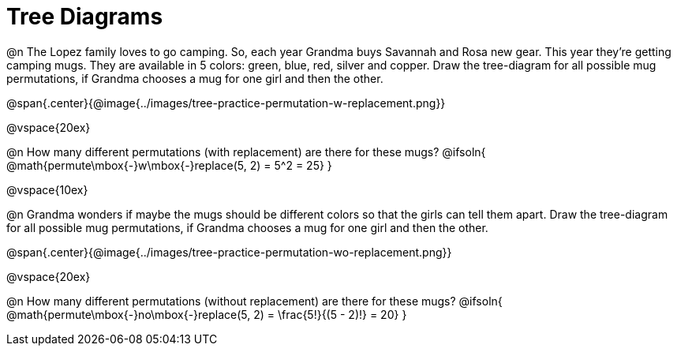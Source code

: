 = Tree Diagrams

++++
<style>
#content .fitb{ text-align: left; }
</style>
++++

@n The Lopez family loves to go camping. So, each year Grandma buys Savannah and Rosa new gear. This year they’re getting camping mugs. They are available in 5 colors: green, blue, red, silver and copper. Draw the tree-diagram for all possible mug permutations, if Grandma chooses a mug for one girl and then the other.

@span{.center}{@image{../images/tree-practice-permutation-w-replacement.png}}

@vspace{20ex}

@n How many different permutations (with replacement) are there for these mugs?
@ifsoln{ @math{permute\mbox{-}w\mbox{-}replace(5, 2) = 5^2 = 25}  }

@vspace{10ex}

@n Grandma wonders if maybe the mugs should be different colors so that the girls can tell them apart. Draw the tree-diagram for all possible mug permutations, if Grandma chooses a mug for one girl and then the other.

@span{.center}{@image{../images/tree-practice-permutation-wo-replacement.png}}

@vspace{20ex}

@n How many different permutations (without replacement) are there for these mugs?
@ifsoln{ @math{permute\mbox{-}no\mbox{-}replace(5, 2) = \frac{5!}{(5 - 2)!} = 20} }
